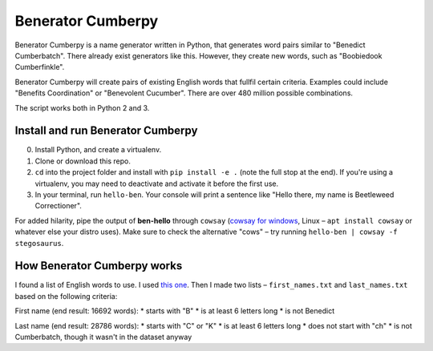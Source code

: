 ==================
Benerator Cumberpy
==================

Benerator Cumberpy is a name generator written in Python, that generates word pairs similar to "Benedict Cumberbatch". There already exist generators like this. However, they create new words, such as "Boobiedook Cumberfinkle".

Benerator Cumberpy will create pairs of existing English words that fullfil certain criteria. Examples could include "Benefits Coordination" or "Benevolent Cucumber". There are over 480 million possible combinations.

The script works both in Python 2 and 3.

**********************************
Install and run Benerator Cumberpy
**********************************

0. Install Python, and create a virtualenv.
1. Clone or download this repo.
2. ``cd`` into the project folder and install with ``pip install -e .`` (note the full stop at the end). If you're using a virtualenv, you may need to deactivate and activate it before the first use.
3. In your terminal, run ``hello-ben``. Your console will print a sentence like "Hello there, my name is Beetleweed Correctioner".

.. TO DO: Add info about importing and using in scripts

For added hilarity, pipe the output of **ben-hello** through ``cowsay`` (`cowsay for windows <https://github.com/kanej/Posh-Cowsay/>`_, Linux – ``apt install cowsay`` or whatever else your distro uses). Make sure to check the alternative "cows" – try running ``hello-ben | cowsay -f stegosaurus``.

****************************
How Benerator Cumberpy works
****************************

I found a list of English words to use. I used `this one <https://github.com/dwyl/english-words>`_. Then I made two lists – ``first_names.txt`` and ``last_names.txt`` based on the following criteria:

First name (end result: 16692 words):
* starts with "B"
* is at least 6 letters long
* is not Benedict

Last name (end result: 28786 words):
* starts with "C" or "K"
* is at least 6 letters long
* does not start with "ch"
* is not Cumberbatch, though it wasn't in the dataset anyway
